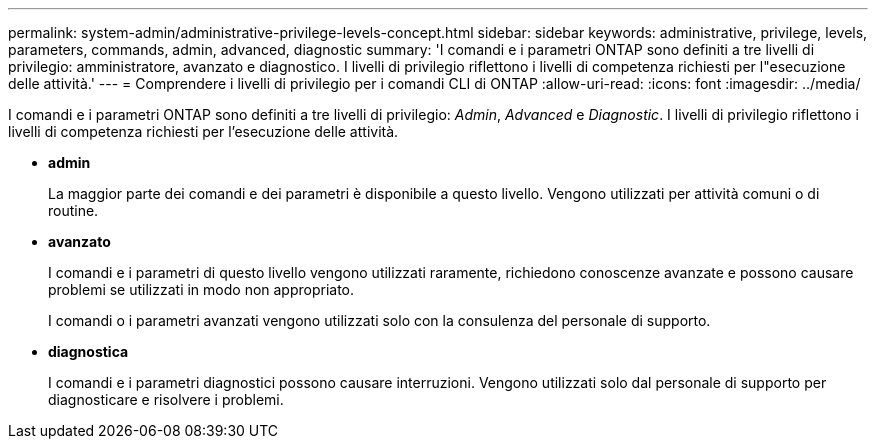 ---
permalink: system-admin/administrative-privilege-levels-concept.html 
sidebar: sidebar 
keywords: administrative, privilege, levels, parameters, commands, admin, advanced, diagnostic 
summary: 'I comandi e i parametri ONTAP sono definiti a tre livelli di privilegio: amministratore, avanzato e diagnostico. I livelli di privilegio riflettono i livelli di competenza richiesti per l"esecuzione delle attività.' 
---
= Comprendere i livelli di privilegio per i comandi CLI di ONTAP
:allow-uri-read: 
:icons: font
:imagesdir: ../media/


[role="lead"]
I comandi e i parametri ONTAP sono definiti a tre livelli di privilegio: _Admin_, _Advanced_ e _Diagnostic_. I livelli di privilegio riflettono i livelli di competenza richiesti per l'esecuzione delle attività.

* *admin*
+
La maggior parte dei comandi e dei parametri è disponibile a questo livello. Vengono utilizzati per attività comuni o di routine.

* *avanzato*
+
I comandi e i parametri di questo livello vengono utilizzati raramente, richiedono conoscenze avanzate e possono causare problemi se utilizzati in modo non appropriato.

+
I comandi o i parametri avanzati vengono utilizzati solo con la consulenza del personale di supporto.

* *diagnostica*
+
I comandi e i parametri diagnostici possono causare interruzioni. Vengono utilizzati solo dal personale di supporto per diagnosticare e risolvere i problemi.


